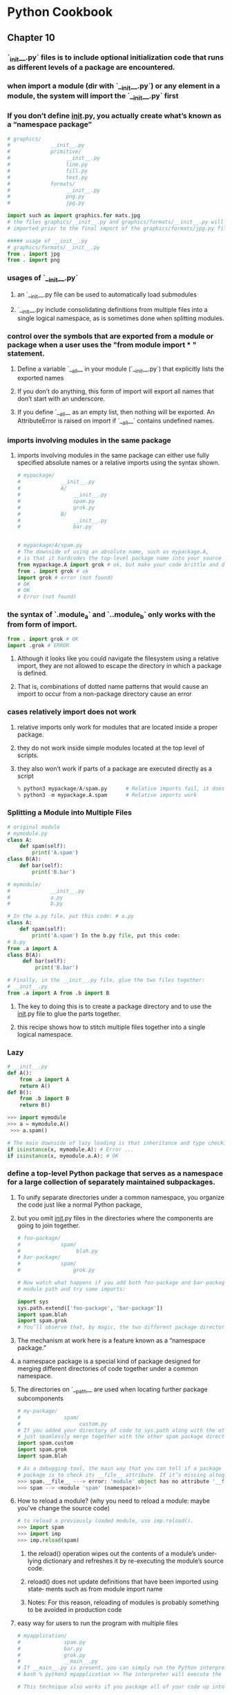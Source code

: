 * Python Cookbook
** Chapter 10
*** `_init__.py` files is to include optional initialization code that runs as different levels of a package are encountered.
*** when import a module (dir with `__init__.py`) or any element in a module, the system will import the `__init__.py` first
*** If you don’t define __init__.py, you actually create what’s known as a “namespace package”
#+begin_src python
# graphics/
#             __init__.py
#             primitive/
#                  __init__.py
#                  line.py
#                  fill.py
#                  text.py
#             formats/
#                  __init__.py
#                  png.py
#                  jpg.py

import such as import graphics.for mats.jpg
# the files graphics/__init__.py and graphics/formats/__init__.py will both be
# imported prior to the final import of the graphics/formats/jpg.py file.

##### usage of __init__.py
# graphics/formats/__init__.py
from . import jpg
from . import png

#+end_src

*** usages of `__init__.py`
**** an `__init__.py file can be used to automatically load submodules
****  `__init__.py include consolidating definitions from multiple files into a single logical namespace, as is sometimes done when splitting modules.
*** control over the symbols that are exported from a module or package when a user uses the "from module import * *" statement.* 
**** Define a variable `__all__ in your module (`__init__.py`) that explicitly lists the exported names
**** If you don’t do anything, this form of import will export all names that don’t start with an underscore. 
**** If you define `__all__ as an empty list, then nothing will be exported. An AttributeError is raised on import if `__all__` contains undefined names.
*** imports involving modules in the same package
****  imports involving modules in the same package can either use fully specified absolute names or a relative imports using the syntax shown.
#+begin_src python
# mypackage/
#             __init__.py
#             A/
#                 __init__.py
#                 spam.py
#                 grok.py 
#             B/
#                 __init__.py
#                 bar.py


# mypackage/A/spam.py
# The downside of using an absolute name, such as mypackage.A, 
# is that it hardcodes the top-level package name into your source code.
from mypackage.A import grok # ok, but make your code brittle and difficult to move your code around
from . import grok # ok
import grok # error (not found)
# OK
# OK
# Error (not found)
#+end_src
*** the syntax of `.module_a` and `..module_b` only works with the from form of import. 
#+begin_src python
from . import grok # OK 
import .grok # ERROR
#+end_src
**** Although it looks like you could navigate the filesystem using a relative import, they are not allowed to escape the directory in which a package is defined. 
**** That is, combinations of dotted name patterns that would cause an import to occur from a non-package directory cause an error
*** cases relatively import does not work
**** relative imports only work for modules that are located inside a proper package. 
**** they do not work inside simple modules located at the top level of scripts.
**** they also won’t work if parts of a package are executed directly as a script
#+begin_src python
% python3 mypackage/A/spam.py      # Relative imports fail, it does not work if parts of a package are executed as a script
% python3 -m mypackage.A.spam      # Relative imports work
#+end_src
*** Splitting a Module into Multiple Files

#+begin_src python
# original module
# mymodule.py
class A:
    def spam(self):
        print('A.spam')
class B(A):
    def bar(self):
        print('B.bar')

# mymodule/
#             __init__.py
#             a.py 
#             b.py

# In the a.py file, put this code: # a.py
class A:
    def spam(self):
        print('A.spam') In the b.py file, put this code:
# b.py
from .a import A
class B(A):
     def bar(self):
         print('B.bar')

# Finally, in the __init__.py file, glue the two files together:
# __init__.py
from .a import A from .b import B
#+end_src
**** The key to doing this is to create a package directory and to use the __init__.py file to glue the parts together.
**** this recipe shows how to stitch multiple files together into a single logical namespace.
*** Lazy 
#+begin_src python
# __init__.py
def A():
    from .a import A
    return A()
def B():
    from .b import B
    return B()

>>> import mymodule 
>>> a = mymodule.A()
 >>> a.spam()

# The main downside of lazy loading is that inheritance and type checking might break.
if isinstance(x, mymodule.A): # Error ...
if isinstance(x, mymodule.a.A): # OK 
#+end_src
***  define a top-level Python package that serves as a namespace for a large collection of separately maintained subpackages.
**** To unify separate directories under a common namespace, you organize the code just like a normal Python package,
**** but you omit __init__.py files in the directories where the components are going to join together.
#+begin_src python
# foo-package/
#             spam/
#                  blah.py
# bar-package/
#             spam/
#                 grok.py

# Now watch what happens if you add both foo-package and bar-package to the Python
# module path and try some imports:

import sys
sys.path.extend(['foo-package', 'bar-package'])
import spam.blah
import spam.grok
# You’ll observe that, by magic, the two different package directories merge together and you can import either spam.blah or spam.grok.
#+end_src
**** The mechanism at work here is a feature known as a “namespace package.” 
**** a namespace package is a special kind of package designed for merging different directories of code together under a common namespace.
**** The directories on `__path__ are used when locating further package subcomponents
#+begin_src python
# my-package/
#              spam/
#                   custom.py
# If you added your directory of code to sys.path along with the other packages, it would
# just seamlessly merge together with the other spam package directories:
import spam.custom
import spam.grok
import spam.blah

# As a debugging tool, the main way that you can tell if a package is serving as a namespace 
# package is to check its __file__ attribute. If it’s missing altogether, the package is a namespace
>>> spam.__file__ ---> error: 'module' object has no attribute '__file__'
>>> spam --> <module 'spam' (namespace)>
#+end_src
**** How to reload a module? (why you need to reload a module: maybe you've change the source code)
#+begin_src python
# to reload a previously loaded module, use imp.reload(). 
>>> import spam
>>> import imp
>>> imp.reload(spam)
#+end_src
***** the reload() operation wipes out the contents of a module’s under‐ lying dictionary and refreshes it by re-executing the module’s source code.
***** reload() does not update definitions that have been imported using state‐ ments such as from module import name
***** Notes: For this reason, reloading of modules is probably something to be avoided in production code
**** easy way for users to run the program with multiple files
#+begin_src python
# myapplication/
#              spam.py
#              bar.py
#              grok.py
#              __main__.py
# If __main__.py is present, you can simply run the Python interpreter on the top-level directory like this:
# bash % python3 myapplication >> The interpreter will execute the __main__.py file as the main program.

# This technique also works if you package all of your code up into a zip file

# The goal is to have a supporting shell script to make execution easier.
# you could make a top-level script like this:
#!/usr/bin/env python3 /usr/local/bin/myapp.zip
#+end_src
**** reading a datafile within a package
#+begin_src python
# Mypackage/
       # __init__.py
       # somedata.dat
       # spam.py
# Now suppose the file spam.py wants to read the contents of the file somedata.dat. 
# spam.py
import pkgutil
data = pkgutil.get_data(__package__, 'somedata.dat')
# The resulting variable data will be a byte string containing the raw contents of the file

#+end_src
**** why not use open() to read the datafile
***** Since each module includes a `__file__ variable with the full path, it’s not impossible to figure out the location, but it’s messy.
****** First, any I/O operations would have to be programmed to use absolute file‐ names. 
***** Second, packages are often installed as .zip or .egg files, which don’t preserve the files in the same way as a normal directory on the filesystem.
******  Thus, if you tried to use open() on a datafile contained in an archive, it wouldn’t work at all.
****** The pkgutil.get_data() function is meant to be a high-level tool for getting a datafile regardless of where or how a package has been installed. 
***** usage, pkgutil.get_data(str_of_pkg_name, file_name)
****** str_of_pkg_name: You can either supply it directly or use a special variable, such as `__package__.
****** file_name: a relative name of the file within the package.
**** adding directory to sys.path for loading packages that you can not import since it is not in the dir listed in sys.path (without hardwire

#+begin_src python
# two ways to add a path into the sys.path

#solution 1
# add a path into the PYTHONPATH through the use of environment variable
# bash % env PYTHONPATH=/some/dir:/other/dir python3
# In a custom application, this environment variable could be set at program startup or through a shell script of some kind.

# solution 2
# The second approach is to create a .pth file that lists the directories like this:
# myapplication.pth
        # /some/dir
        # /other/dir
# This .pth file needs to be placed into one of Python’s site-packages directories, which are typically 
# located at /usr/local/lib/python3.3/site-packages or ~/.local/lib/python3.3/site- packages.
#  On interpreter startup, the directories listed in the .pth file will be added to sys.path as long as they exist on the filesystem. 
#+end_src
***** problem with the statement "sys.path.insert(0, '/other/dir')"  
****** fragile with hardcoded dir, cause maintenance problems if your code ever gets moved around to a new location
****** carefully construct an appropriate absolute path using module-level variables, such as `__file__. 
#+begin_src python
import sys
from os.path import abspath, join, dirname
sys.path.insert(0, abspath(dirname('__file__'), 'src'))
#+end_src
**** Importing Modules Using a Name Given in a String
#+begin_src python
# import_module simply performs the same steps as import, but returns the resulting module object back to you as a result. 
>>> import importlib
>>> math = importlib.import_module('math')
>>> math.sin(2)
0.9092974268256817
>>> mod = importlib.import_module('urllib.request') # import submodules
>>> u = mod.urlopen('http://www.python.org')

# If you are working with packages, import_module() can also be used to perform relative imports. 
# However, you need to give it an extra argument. 
# The 'package' argument is required when performing a relative import.
# Same as 'from . import b'
b = importlib.import_module('.b', __package__)
#+end_src
**** Loading Modules from a Remote Machine Using Import Hooks
***** goal is actually to take a deep dive into the inner workings of Python’s import statement. 
